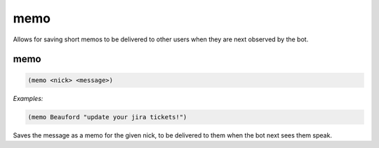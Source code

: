 .. _module-memo:

memo
****

Allows for saving short memos to be delivered to other users when they are next observed by the bot.

.. _function-memo-memo:

memo
====

.. code-block:: none

    (memo <nick> <message>)

*Examples:*

.. code-block:: clojure

    (memo Beauford "update your jira tickets!")

Saves the message as a memo for the given nick, to be delivered to them when the bot next sees them speak.

